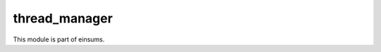 
..
    Copyright (c) The Einsums Developers. All rights reserved.
    Licensed under the MIT License. See LICENSE.txt in the project root for license information.

==============
thread_manager
==============

This module is part of einsums.
